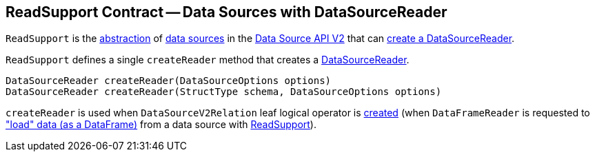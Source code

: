 == [[ReadSupport]] ReadSupport Contract -- Data Sources with DataSourceReader

`ReadSupport` is the <<contract, abstraction>> of <<implementations, data sources>> in the <<spark-sql-data-source-api-v2.adoc#, Data Source API V2>> that can <<createReader, create a DataSourceReader>>.

[[contract]]
[[createReader]]
`ReadSupport` defines a single `createReader` method that creates a <<spark-sql-DataSourceReader.adoc#, DataSourceReader>>.

[source, java]
----
DataSourceReader createReader(DataSourceOptions options)
DataSourceReader createReader(StructType schema, DataSourceOptions options)
----

`createReader` is used when `DataSourceV2Relation` leaf logical operator is <<spark-sql-LogicalPlan-DataSourceV2Relation.adoc#create, created>> (when `DataFrameReader` is requested to <<spark-sql-DataFrameReader.adoc#load, "load" data (as a DataFrame)>> from a data source with <<spark-sql-ReadSupport.adoc#, ReadSupport>>).
